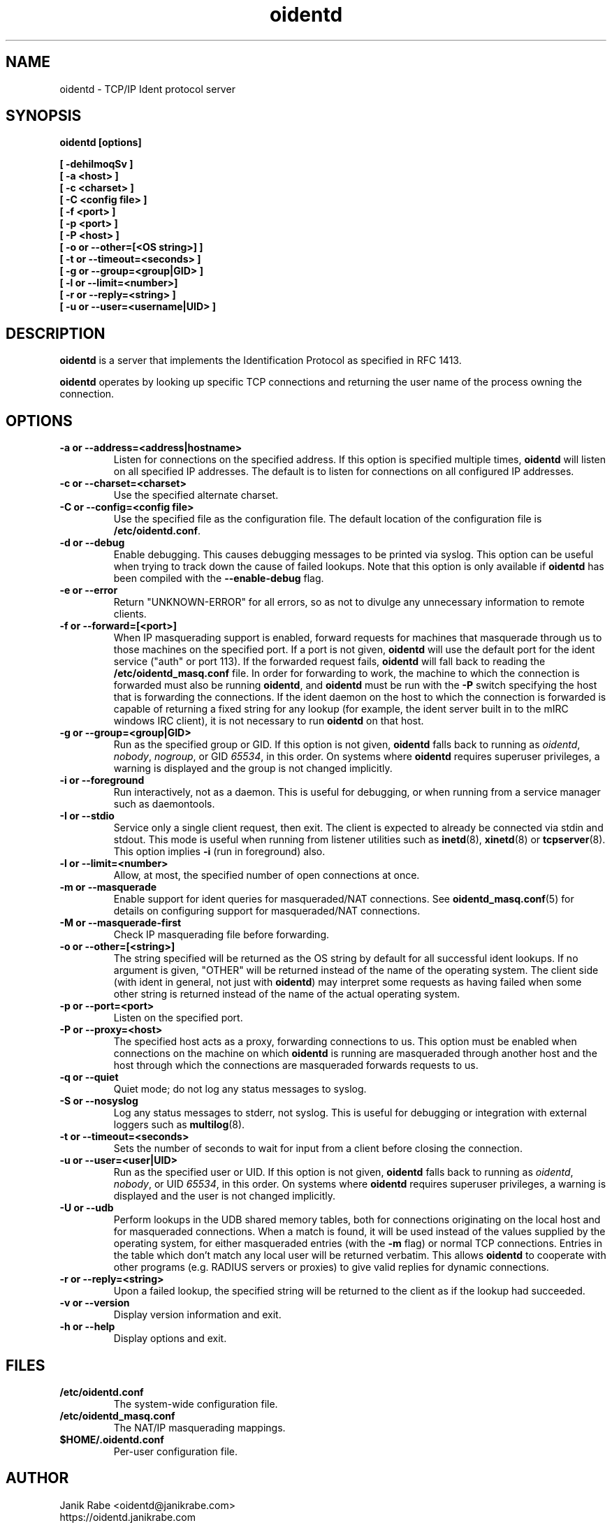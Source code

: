 .\" oidentd.8 - oidentd ident (RFC 1413) implementation.
.\" Copyright (c) 2001-2006 Ryan McCabe <ryan@numb.org>
.\" Copyright (c) 2018      Janik Rabe  <oidentd@janikrabe.com>
.\"
.\" Permission is granted to copy, distribute and/or modify this document
.\" under the terms of the GNU Free Documentation License, Version 1.1
.\" or any later version published by the Free Software Foundation;
.\" with the Invariant Sections being no invariant sections, with the
.\" Front-Cover Texts being no front-cover texts, and with the Back-Cover
.\" Texts being no back-cover texts. A copy of the license is included with
.\" this package in the file "COPYING.DOC."
.TH oidentd 8 "2018-06-13" "version 2.3.1"

.SH NAME
oidentd \- TCP/IP Ident protocol server

.SH SYNOPSIS
.BI "oidentd [options]"
.sp
.B [ \-dehiImoqSv ]
.br
.B [ \-a <host> ]
.br
.B [ \-c <charset> ]
.br
.B [ \-C <config file> ]
.br
.B [ \-f <port> ]
.br
.B [ \-p <port> ]
.br
.B [ \-P <host> ]
.br
.B [ \-o or \-\-other=[<OS string>] ]
.br
.B [ \-t or \-\-timeout=<seconds> ]
.br
.B [ \-g or \-\-group=<group|GID> ]
.br
.B [ \-l or \-\-limit=<number>]
.br
.B [ \-r or \-\-reply=<string> ]
.br
.B [ \-u or \-\-user=<username|UID> ]

.SH DESCRIPTION
\fBoidentd\fP is a server that implements the Identification Protocol as
specified in RFC 1413.
.PP
\fBoidentd\fP operates by looking up specific TCP connections and returning
the user name of the process owning the connection.

.SH OPTIONS

.TP
.B "\-a or \-\-address=<address|hostname>"
Listen for connections on the specified address. If this option is specified
multiple times, \fBoidentd\fP will listen on all specified IP addresses. The
default is to listen for connections on all configured IP addresses.

.TP
.B "\-c or \-\-charset=<charset>"
Use the specified alternate charset.

.TP
.B "\-C or \-\-config=<config file>"
Use the specified file as the configuration file. The default location of the
configuration file is \fB/etc/oidentd.conf\fP.

.TP
.B "\-d or \-\-debug"
Enable debugging. This causes debugging messages to be printed via syslog. This
option can be useful when trying to track down the cause of failed lookups.
Note that this option is only available if \fBoidentd\fP has been compiled with
the \fB--enable-debug\fP flag.

.TP
.B "\-e or \-\-error"
Return "UNKNOWN-ERROR" for all errors, so as not to divulge any unnecessary
information to remote clients.

.TP
.B "\-f or \-\-forward=[<port>]"
When IP masquerading support is enabled, forward requests for machines that
masquerade through us to those machines on the specified port. If a port is not
given, \fBoidentd\fP will use the default port for the ident service ("auth" or
port 113). If the forwarded request fails, \fBoidentd\fP will fall back to
reading the \fB/etc/oidentd_masq.conf\fP file. In order for forwarding to work,
the machine to which the connection is forwarded must also be running
\fBoidentd\fP, and \fBoidentd\fP must be run with the \fB-P\fP switch
specifying the host that is forwarding the connections. If the ident daemon on
the host to which the connection is forwarded is capable of returning a fixed
string for any lookup (for example, the ident server built in to the mIRC
windows IRC client), it is not necessary to run \fBoidentd\fP on that host.

.TP
.B "\-g or \-\-group=<group|GID>"
Run as the specified group or GID. If this option is not given, \fBoidentd\fP
falls back to running as \fIoidentd\fP, \fInobody\fP, \fInogroup\fP, or GID
\fI65534\fP, in this order. On systems where \fBoidentd\fP requires superuser
privileges, a warning is displayed and the group is not changed implicitly.

.TP
.B "\-i or \-\-foreground"
Run interactively, not as a daemon. This is useful for debugging, or when
running from a service manager such as daemontools.

.TP
.B "\-I or \-\-stdio"
Service only a single client request, then exit. The client is expected to
already be connected via stdin and stdout. This mode is useful when running
from listener utilities such as
.BR inetd (8),
.BR xinetd (8)
or
.BR tcpserver (8).
This option implies \fB-i\fP (run in foreground) also.

.TP
.B "\-l or \-\-limit=<number>"
Allow, at most, the specified number of open connections at once.

.TP
.B "\-m or \-\-masquerade"
Enable support for ident queries for masqueraded/NAT connections. See
.BR oidentd_masq.conf (5)
for details on configuring support for masqueraded/NAT connections.

.TP
.B "\-M or \-\-masquerade-first"
Check IP masquerading file before forwarding.

.TP
.B "\-o or \-\-other=[<string>]"
The string specified will be returned as the OS string by default for all
successful ident lookups. If no argument is given, "OTHER" will be returned
instead of the name of the operating system. The client side (with ident in
general, not just with \fBoidentd\fP) may interpret some requests as having
failed when some other string is returned instead of the name of the actual
operating system.

.TP
.B "\-p or \-\-port=<port>"
Listen on the specified port.

.TP
.B "\-P or \-\-proxy=<host>"
The specified host acts as a proxy, forwarding connections to us. This option
must be enabled when connections on the machine on which \fBoidentd\fP is
running are masqueraded through another host and the host through which the
connections are masqueraded forwards requests to us.

.TP
.B "\-q or \-\-quiet"
Quiet mode; do not log any status messages to syslog.

.TP
.B "\-S or \-\-nosyslog"
Log any status messages to stderr, not syslog. This is useful for debugging
or integration with external loggers such as
.BR multilog (8).

.TP
.B "\-t or \-\-timeout=<seconds>"
Sets the number of seconds to wait for input from a client before closing the
connection.

.TP
.B "\-u or \-\-user=<user|UID>"
Run as the specified user or UID. If this option is not given, \fBoidentd\fP
falls back to running as \fIoidentd\fP, \fInobody\fP, or UID \fI65534\fP, in
this order. On systems where \fBoidentd\fP requires superuser privileges, a
warning is displayed and the user is not changed implicitly.

.TP
.B "\-U or \-\-udb"
Perform lookups in the UDB shared memory tables, both for connections
originating on the local host and for masqueraded connections. When a match is
found, it will be used instead of the values supplied by the operating system,
for either masqueraded entries (with the \fB-m\fP flag) or normal TCP
connections. Entries in the table which don't match any local user will be
returned verbatim. This allows \fBoidentd\fP to cooperate with other programs
(e.g. RADIUS servers or proxies) to give valid replies for dynamic connections.

.TP
.B "\-r or \-\-reply=<string>"
Upon a failed lookup, the specified string will be returned to the client as if
the lookup had succeeded.

.TP
.B "\-v or \-\-version"
Display version information and exit.

.TP
.B "\-h or \-\-help"
Display options and exit.

.SH FILES
.TP
.B /etc/oidentd.conf
The system-wide configuration file.

.TP
.B /etc/oidentd_masq.conf
The NAT/IP masquerading mappings.

.TP
.B $HOME/.oidentd.conf
Per-user configuration file.

.SH AUTHOR
Janik Rabe <oidentd@janikrabe.com>
.br
https://oidentd.janikrabe.com
.PP
Originally written by Ryan McCabe <ryan@numb.org>.

.SH REPORTING BUGS
Please report any bugs to Janik Rabe <oidentd@janikrabe.com>.

.SH "SEE ALSO"
.BR oidentd.conf (5)
.BR oidentd_masq.conf (5)
